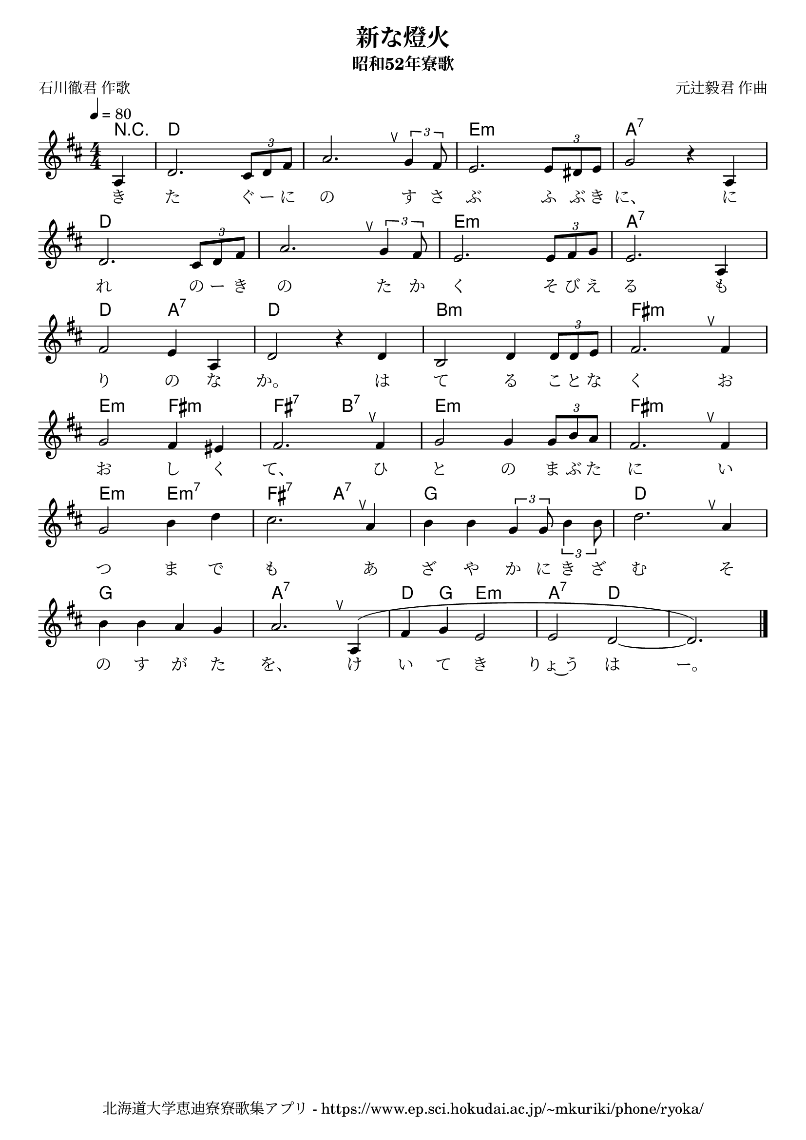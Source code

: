 \version "2.18.2"

\paper {indent = 0}

\header {
  title = "新な燈火"
  subtitle = "昭和52年寮歌"
  composer = "元辻毅君 作曲"
  poet = "石川徹君 作歌"
  tagline = "北海道大学恵迪寮寮歌集アプリ - https://www.ep.sci.hokudai.ac.jp/~mkuriki/phone/ryoka/"
}


melody = \relative c'{
  \tempo 4 = 80
  \autoBeamOff
  \numericTimeSignature
  \override BreathingSign.text = \markup { \musicglyph #"scripts.upedaltoe" } % ブレスの記号指定
  \key d \major
  \time 4/4
  \set melismaBusyProperties = #'()
  \partial 2 \partial 4 a4 |
  d2. \tuplet 3/2 { cis8 [d8 fis8] } |
  a2. \breathe \tuplet 3/2 { g4 fis8} |
  e2. \tuplet 3/2 { e8 [dis8 e8] } |
  g2 r4 a,4 | \break
  d2. \tuplet 3/2 { cis8 [d8 fis8] } |
  a2. \breathe \tuplet 3/2 { g4 fis8} |
  e2. \tuplet 3/2 { e8 [fis8 g8] } |
  e2. a,4 | \break
  fis'2 e4 a,4 |
  d2 r4 d4 |
  b2 d4 \tuplet 3/2 { d8 [d8 e8] } |
  fis2. \breathe fis4 | \break
  g2 fis4 eis4 |
  fis2. \breathe fis4 |
  g2 g4 \tuplet 3/2 { g8 [b8 a8] } |
  fis2. \breathe fis4 | \break
  g2 b4 d4 |
  cis2. \breathe a4 |
  b4 b4 \tuplet 3/2 { g4 g8 } \tuplet 3/2 { b4 b8 } |
  d2. \breathe a4 | \break
  b4 b4 a4 g4 |
  a2. \breathe a,4 ^( |
  fis'4 g4 e2 |
  e2 d2 ~ |
  d2. ) 
  \bar "|."
}

text = \lyricmode {
  き た ぐ ー に の す さ ぶ ふ ぶ き に、 に
  れ の ー き の た か く そ び え る も
  り の な か。 は て る こ と な く お
  お し く て、 ひ と の ま ぶ た に い
  つ ま で も あ ざ や か に き ざ む そ
  の す が た を、 け い て き りょ~う は ー。
}

harmony = \chordmode {
  r4 d1 d e:m a:7
  d d e:m a:7
  d2 a:7 d1 b:m fis:m
  e2:m fis:m fis:7 b:7 e1:m fis:m
  e2:m e:m7 fis:7 a:7 g1 d
  g a:7 d4 g4 e2:m a:7 d 
}


\score {
  <<
    % ギターコード
    \new ChordNames \with {midiInstrument = #"acoustic guitar (nylon)"}{
      \set chordChanges = ##t
      \harmony
    }
    % メロディーライン
    \new Voice = "one"{\melody}
    % 歌詞
    \new Lyrics \lyricsto "one" \text
    % 太鼓
    % \new DrumStaff \with{
    %   \remove "Time_signature_engraver"
    %   drumStyleTable = #percussion-style
    %   \override StaffSymbol.line-count = #1
    %   \hide Stem
    % }
    % \drum
  >>
  
\midi {}
\layout {
  \context {
    \Score
    \remove "Bar_number_engraver"
  }
}

}


